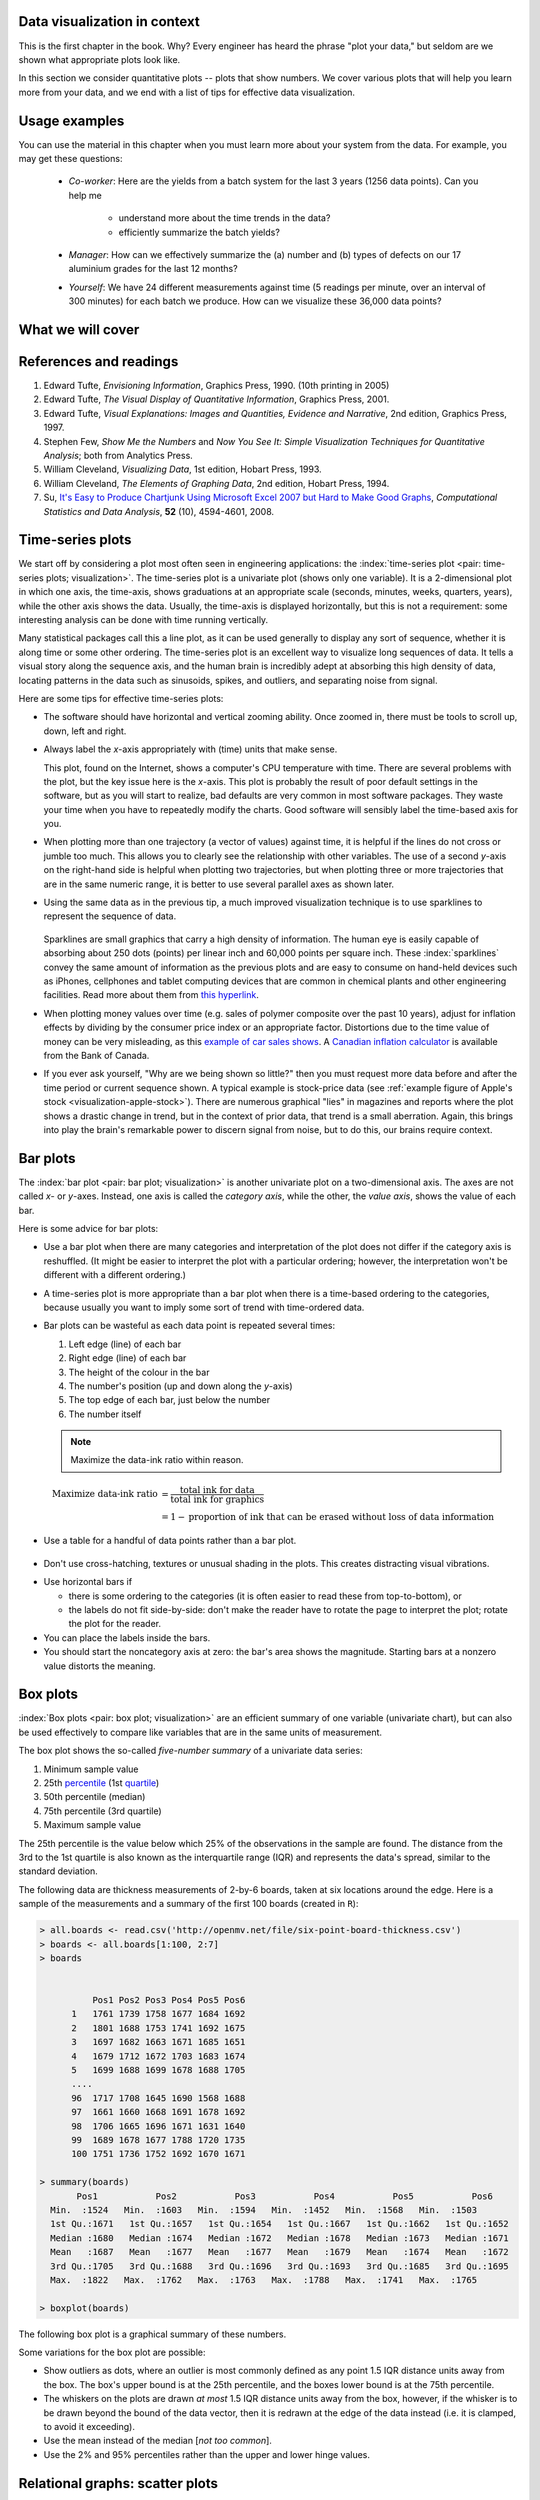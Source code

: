 .. todo:: another scatter plot question
.. todo:: spectral data question
.. todo:: batch data question

.. todo:: add to slides: http://www.r-bloggers.com/one-liners-which-make-me-love-r-make-your-data-dance-hans-rosling-style-with-googlevis-rstats/

Data visualization in context
=============================

This is the first chapter in the book. Why?  Every engineer has heard the phrase "plot your data," but seldom are we shown what appropriate plots look like.

In this section we consider quantitative plots -- plots that show numbers. We cover various plots that will help you learn more from your data, and we end with a list of tips for effective data visualization.

Usage examples
==============

.. AU: I am taking "section" to mean, e.g., "1.2 Usage examples". In the following sentence and elsewhere, I change it to "chapter" if appropriate.

You can use the material in this chapter when you must learn more about your system from the data. For example, you may get these questions:

	* *Co-worker*: Here are the yields from a batch system for the last 3 years (1256 data points). Can you help me

		* understand more about the time trends in the data?
		* efficiently summarize the batch yields?

	* *Manager*:  How can we effectively summarize the (a) number and (b) types of defects on our 17 aluminium grades for the last 12 months?

	* *Yourself*: We have 24 different measurements against time (5 readings per minute, over an interval of 300 minutes) for each batch we produce. How can we visualize these 36,000 data points?


What we will cover
==================

.. figure:: /figures/visualization/visualization-subject-mapping.png
	:alt:	../figures/visualization/visualization-subject-mapping.xmind
	:align: center
	:scale: 60

References and readings
=======================

.. index::
	pair: references and readings; visualization

.. AU: Do you have publication dates for the Few books?

#. Edward Tufte, *Envisioning Information*, Graphics Press, 1990. (10th printing in 2005)
#. Edward Tufte, *The Visual Display of Quantitative Information*, Graphics Press, 2001.
#. Edward Tufte, *Visual Explanations: Images and Quantities, Evidence and Narrative*, 2nd edition, Graphics Press, 1997.
#. Stephen Few, *Show Me the Numbers* and *Now You See It: Simple Visualization Techniques for Quantitative Analysis*; both from Analytics Press.
#. William Cleveland, *Visualizing Data*, 1st edition, Hobart Press, 1993.
#. William Cleveland, *The Elements of Graphing Data*, 2nd edition, Hobart Press, 1994.
#. Su, `It's Easy to Produce Chartjunk Using Microsoft Excel 2007 but Hard to Make Good Graphs <http://dx.doi.org/10.1016/j.csda.2008.03.007>`_, *Computational Statistics and Data Analysis*, **52** (10), 4594-4601, 2008.

.. KGD: figure out how to get bold volume number next to regular issue number: **52**(10) instead of **52** (10)

.. _visualization_time_series:

Time-series plots
=================

.. youtube:: https://www.youtube.com/watch?v=aU6eZuiG8ck&list=PLHUnYbefLmeOPRuT1sukKmRyOVd4WSxJE&index=0

We start off by considering a plot most often seen in engineering applications: the :index:`time-series plot <pair: time-series plots; visualization>`. The time-series plot is a univariate plot (shows only one variable). It is a 2-dimensional plot in which one axis, the time-axis, shows graduations at an appropriate scale (seconds, minutes, weeks, quarters, years), while the other axis shows the data. Usually, the time-axis is displayed horizontally, but this is not a requirement: some interesting analysis can be done with time running vertically. 

Many statistical packages call this a line plot, as it can be used generally to display any sort of sequence, whether it is along time or some other ordering. The time-series plot is an excellent way to visualize long sequences of data. It tells a visual story along the sequence axis, and the human brain is incredibly adept at absorbing this high density of data, locating patterns in the data such as sinusoids, spikes, and outliers, and separating noise from signal.

Here are some tips for effective time-series plots:

-	The software should have horizontal and vertical zooming ability. Once zoomed in, there must be tools to scroll up, down, left and right.

-	Always label the *x*-axis appropriately with (time) units that make sense. 

	.. _visualization-bad-labels:

	.. image:: ../figures/visualization/CPU-temperature_-_from_www_aw_org_on_26_Dec_2009.png
		:align: center
		:scale: 50

	This plot, found on the Internet, shows a computer's CPU temperature with time. There are several problems with the plot, but the key issue here is the *x*-axis. This plot is probably the result of poor default settings in the software, but as you will start to realize, bad defaults are very common in most software packages. They waste your time when you have to repeatedly modify the charts. Good software will sensibly label the time-based axis for you.
	
.. AU: The last sentence in the following paragraph seemed a little convoluted. Please verify edits.

-	When plotting more than one trajectory (a vector of values) against time, it is helpful if the lines do not cross or jumble too much. This allows you to clearly see the relationship with other variables. The use of a second *y*-axis on the right-hand side is helpful when plotting two trajectories, but when plotting three or more trajectories that are in the same numeric range, it is better to use several parallel axes as shown later.

	.. _visualization-cluttered-trajectories:

	.. image:: ../figures/visualization/3_correlated_variables_-_badly_displayed_in_Numbers.png

.. AU: The term "here" is ambiguous. In the following paragraph, is "here" referring to the figures above and below?

	As shown in the previous figure, even using differently coloured lines and/or markers may work in selected instances, but this still leads to a clutter of lines and markers. The following chart shows this principle, created with the default settings from Apple iWork's *Numbers* (2009).

	Using different markers, improving the axis labelling, tightening up the axis ranges, and thinning out the ink improves the chart slightly. This took about 3 minutes extra in the software, because I had not used the software before and had to find the settings.

	.. figure:: ../figures/visualization/3_correlated_variables_-_slightly_better.png

	This final example with parallel axes is greatly improved, but took about 10 minutes to assemble and would likely take a similar amount of time to format in MATLAB, Excel, Python or other packages. The results are clearer to interpret: variables "Type A" and "Type B" move up and down together, while variable "Type C" moves in the opposite direction. Note how the *y*-axis for "Type C" is rescaled to start from its minimum value, rather than a value of zero. You should always use "tight" limits on the *y*-axis.

	.. _visualization-cleaned-trajectories:

	.. image:: ../figures/visualization/3_correlated_variables_-_better.png

-	Using the same data as in the previous tip, a much improved visualization technique is to use sparklines to represent the sequence of data.

		.. _visualization-sparkline-trajectories:

		.. figure:: ../figures/visualization/3-correlated-variables-as-sparklines.png
			:scale: 30



	Sparklines are small graphics that carry a high density of information. The human eye is easily capable of absorbing about 250 dots (points) per linear inch and 60,000 points per square inch. These :index:`sparklines` convey the same amount of information as the previous plots and are easy to consume on hand-held devices such as iPhones, cellphones and tablet computing devices that are common in chemical plants and other engineering facilities. Read more about them from `this hyperlink <http://www.edwardtufte.com/bboard/q-and-a-fetch-msg?msg_id=0001OR>`_.
	
-	When plotting money values over time (e.g. sales of polymer composite over the past 10 years), adjust for inflation effects by dividing by the consumer price index or an appropriate factor. Distortions due to the time value of money can be very misleading, as this `example of car sales shows <http://people.duke.edu/~rnau/411infla.htm>`_.  A `Canadian inflation calculator <http://www.bankofcanada.ca/rates/related/inflation-calculator>`_ is available from the Bank of Canada.

-	If you ever ask yourself, "Why are we being shown so little?" then you must request more data before and after the time period or current sequence shown. A typical example is stock-price data (see :ref:`example figure of Apple's stock <visualization-apple-stock>`). There are numerous graphical "lies" in magazines and reports where the plot shows a drastic change in trend, but in the context of prior data, that trend is a small aberration. Again, this brings into play the brain's remarkable power to discern signal from noise, but to do this, our brains require context.

	.. _visualization-apple-stock:

	.. image:: ../figures/visualization/AAPL-stock-prices.png
		:scale: 50
		:align: center

Bar plots
=========

.. youtube:: https://www.youtube.com/watch?v=tb20hIQlEBU&list=PLHUnYbefLmeOPRuT1sukKmRyOVd4WSxJE&index=1

The :index:`bar plot <pair: bar plot; visualization>` is another univariate plot on a two-dimensional axis. The axes are not called *x*- or *y*-axes. Instead, one axis is called the *category axis*, while the other, the *value axis*, shows the value of each bar.

.. image:: ../figures/visualization/barplot-example-expenses.png
   :scale: 60

Here is some advice for bar plots:

-	Use a bar plot when there are many categories and interpretation of the plot does not differ if the category axis is reshuffled. (It might be easier to interpret the plot with a particular ordering; however, the interpretation won't be different with a different ordering.)

-	A time-series plot is more appropriate than a bar plot when there is a time-based ordering to the categories, because usually you want to imply some sort of trend with time-ordered data.

	.. image:: ../figures/visualization/quarterly-profit-barplot-vs-lineplot.png
		:alt:	../figures/visualization/quarterly-profit-barplot.R
		:align: center

-	Bar plots can be wasteful as each data point is repeated several times:

	#. Left edge (line) of each bar
	#. Right edge (line) of each bar
	#. The height of the colour in the bar
	#. The number's position (up and down along the *y*-axis)
	#. The top edge of each bar, just below the number
	#. The number itself


	.. note::

	    Maximize the data-ink ratio within reason.

	.. math::

		\text{Maximize data-ink ratio} &= \frac{\text{total ink for data}}{\text{total ink for graphics}}     \\
		                              &= 1 - \text{proportion of ink that can be erased without loss of data information}

-	Use a table for a handful of data points rather than a bar plot.

    .. image:: ../figures/visualization/profit-by-region.png
		:alt:	../figures/visualization/profit-by-region.numbers
		:align: center
		:scale: 100

-	Don't use cross-hatching, textures or unusual shading in the plots. This creates distracting visual vibrations.

	.. image:: ../figures/visualization/hatched-barplot.png
		:alt:	../figures/visualization/hatched-barplot.R
		:align: center
		:scale: 45

.. COMMENTS
  Stack bar plots are OK, they show breakdowns quite nicely, even though one has to read the accompanying text carefully to make sure the break down is what you think it is. Never underestimate the audience's intelligence.
  - My preference is to avoid stacked bar plots. I'm never sure, until I read the text carefully, or the plot annotations, whether the bars represent a cumulative amount or an incremental amount. Is the blue region showing 25% or 15%?

-	Use horizontal bars if

	- there is some ordering to the categories (it is often easier to read these from top-to-bottom), or
	- the labels do not fit side-by-side: don't make the reader have to rotate the page to interpret the plot; rotate the plot for the reader.

-	You can place the labels inside the bars.

-	You should start the noncategory axis at zero: the bar's area shows the magnitude. Starting bars at a nonzero value distorts the meaning.

..
  Exception to starting at zero: todo Few, p 189 (ranges)


Box plots
==========

.. youtube:: https://www.youtube.com/watch?v=LumUy2F_DRc&list=PLHUnYbefLmeOPRuT1sukKmRyOVd4WSxJE&index=2

:index:`Box plots <pair: box plot; visualization>` are an efficient summary of one variable (univariate chart), but can also be used effectively to compare like variables that are in the same units of measurement.

The box plot shows the so-called *five-number summary* of a univariate data series: 

1. Minimum sample value
2. 25th `percentile <https://en.wikipedia.org/wiki/Percentile>`_ (1st `quartile <https://en.wikipedia.org/wiki/Quartile>`_)
3. 50th percentile (median)
4. 75th percentile (3rd quartile)
5. Maximum sample value

The 25th percentile is the value below which 25% of the observations in the sample are found. The distance from the 3rd to the 1st quartile is also known as the interquartile range (IQR) and represents the data's spread, similar to the standard deviation.

The following data are thickness measurements of 2-by-6 boards, taken at six locations around the edge. Here is a sample of the measurements and a summary of the first 100 boards (created in ``R``):

.. code-block:: text


  > all.boards <- read.csv('http://openmv.net/file/six-point-board-thickness.csv')
  > boards <- all.boards[1:100, 2:7]
  > boards 
  

	    Pos1 Pos2 Pos3 Pos4 Pos5 Pos6
	1   1761 1739 1758 1677 1684 1692
	2   1801 1688 1753 1741 1692 1675
	3   1697 1682 1663 1671 1685 1651
	4   1679 1712 1672 1703 1683 1674
	5   1699 1688 1699 1678 1688 1705
        ....
	96  1717 1708 1645 1690 1568 1688
	97  1661 1660 1668 1691 1678 1692
	98  1706 1665 1696 1671 1631 1640
	99  1689 1678 1677 1788 1720 1735
	100 1751 1736 1752 1692 1670 1671

  > summary(boards)
         Pos1           Pos2           Pos3           Pos4           Pos5           Pos6
    Min.  :1524   Min.  :1603   Min.  :1594   Min.  :1452   Min.  :1568   Min.  :1503
    1st Qu.:1671   1st Qu.:1657   1st Qu.:1654   1st Qu.:1667   1st Qu.:1662   1st Qu.:1652
    Median :1680   Median :1674   Median :1672   Median :1678   Median :1673   Median :1671
    Mean   :1687   Mean   :1677   Mean   :1677   Mean   :1679   Mean   :1674   Mean   :1672
    3rd Qu.:1705   3rd Qu.:1688   3rd Qu.:1696   3rd Qu.:1693   3rd Qu.:1685   3rd Qu.:1695
    Max.  :1822   Max.  :1762   Max.  :1763   Max.  :1788   Max.  :1741   Max.  :1765
	
  > boxplot(boards)	


.. _visualization_boxplot_example:

The following box plot is a graphical summary of these numbers.

.. image:: ../figures/visualization/boxplot-for-two-by-six-100-boards.png
	:align: left
	:scale: 55

Some variations for the box plot are possible:

- Show outliers as dots, where an outlier is most commonly defined as any point 1.5 IQR distance units away from the box. The box's upper bound is at the 25th percentile, and the boxes lower bound is at the 75th percentile.
- The whiskers on the plots are drawn *at most* 1.5 IQR distance units away from the box, however, if the whisker is to be drawn beyond the bound of the data vector, then it is redrawn at the edge of the data instead (i.e. it is clamped, to avoid it exceeding).
- Use the mean instead of the median [*not too common*].
- Use the 2% and 95% percentiles rather than the upper and lower hinge values.

.. _visualization_scatter_plots:

Relational graphs: scatter plots
================================

.. youtube:: https://www.youtube.com/watch?v=JB8UP1JWNXQ&list=PLHUnYbefLmeOPRuT1sukKmRyOVd4WSxJE&index=3
	
This is a plot many people are comfortable using. It helps you understand the relationship between two variables - a bivariate plot - as opposed to the previous charts that are univariate. A :index:`scatter plot <pair: scatter plot; visualization>` is a collection of points shown inside a box formed by two axes at 90 degrees to each other. The marker's position is located at the intersection of the values shown on the horizontal (*x*) axis and vertical (*y*) axis.

The unspoken intention of a scatter plot is usually to ask the reader to draw a causal relationship between the two variables. However, not all scatter plots actually show causal phenomena.

.. image:: ../figures/visualization/scatterplot-figures.png

Strive for graphical excellence by doing the following:

- Make each axis as tight as possible.
- Avoid heavy grid lines.
- Use the least amount of ink.
- Do not distort the axes.

There is an unfounded fear that others won't understand your 2D scatter plot. Tufte (*Visual Display of Quantitative Information*, p 83) shows that there are no scatter plots in a sample (1974 to 1980) of U.S., German and British dailies, despite studies showing that 12-year-olds can interpret such plots. (Japanese newspapers frequently use them.)

You will see this in industrial settings as well. The next time you go into the control room, try finding any scatter plots. The audience is not to blame: it is the producers of these charts who assume the audience is incapable of interpreting them.

.. note::

	Assume that if you can understand the plot, so will your audience.


Further improvements can be made to your scatter plots. For example, extend the frames only as far as your data:

	.. image:: ../figures/visualization/scatterplot-figures-with-regression-lines.png
		:scale: 75

You can add box plots and histograms to the side of the axes to aide interpretation:

	.. image:: ../figures/visualization/scatterplot-with-histograms-updated.png
		:scale: 42

Add a third variable to the plot by adjusting the marker size, and add a fourth variable with the use of colour:

    .. _reference_to_use_of_colour:

	.. image:: ../figures/visualization/scatterplot-with-2-extra-dimensions.png
		:scale: 80


    This example, from `http://gapminder.org <http://yint.org/gapminder-example>`_, shows data as of 2007 for income per person against fertility. The size of each data point is proportional to the country's population, and the marker colour shows life expectancy at birth (years). The GapMinder website allows you to "play" the graph over time, effectively adding a fifth dimension to the 2D plot. Use the hyperlink above to see how richer countries move towards lower fertility and higher income over time.

Tables 
======

.. index::
   pair: data table; visualization
   see: table; data table

The data table is an efficient format for comparative data analysis on categorical objects. Usually, the items being compared are placed in a column, while the categorical objects are in the rows.  The quantitative value is then placed at the intersection of the row and column, called the *cell*. The following examples demonstrate data tables.

This table compares monthly payments for buying or leasing various cars (categories). The first two columns are being compared; the other columns contain additional, secondary information.

	.. figure:: ../figures/visualization/table-car-payments.png
		:alt:	../figures/visualization/table-examples.numbers
		:align: center
		:scale: 75

The next table compares defect types (number of defects) for different product grades (categories).

	.. figure:: ../figures/visualization/table-defect-counts.png
		:alt:	../figures/visualization/table-examples.numbers
		:align: center
		:scale: 50

	This particular table raises more questions:

	-	Which defects cost us the most money?
	-	Which defects occur most frequently?  The table does not contain any information about production rate. For example, if there were 1850 lots of grade A4636 (first row) produced, then defect A occurs at a rate of 37/1850 = 1/50. And if 250 lots of grade A2610 (last row) were produced, then, again, defect A occurs at a rate of 1/50. Redrawing the table on a production-rate basis would be useful if we are making changes to the process and want to target the most problematic defect.
	
.. AU: These last two bullets aren't questions, so I turned them into paragraphs.

	If we are comparing a type of defect over different grades, then we are now comparing down the table, instead of across the table. In this case, the fraction of defects for each grade would be a more useful quantity to display.
	
	If we are comparing defects within a grade, then we are comparing across the table. Here again, the fraction of each defect type, weighted according to the cost of that defect, would be more appropriate.


Three common pitfalls to avoid:

#.	Using pie charts when tables will do

	Pie charts are tempting when we want to graphically break down a quantity into components. I have used them erroneously myself (here is an example on a website that I helped with: http://www.macc.mcmaster.ca/gradstudies.php). We won't go into details here, but I strongly suggest you read the convincing evidence of Stephen Few in: `"Save the pies for dessert" <http://www.perceptualedge.com/articles/08-21-07.pdf>`_. The key problem is that the human eye cannot adequately decode angles; however, we have no problem with linear data.

#.	Arbitrary ordering along the first column; usually, alphabetically or in time order

	Listing the car types alphabetically is trivial: instead, list them by some other third criterion of interest, perhaps minimum down payment required, typical lease duration, or total amount of interest paid on the loan. That way you get some extra context to the table for free.

#.	Using excessive grid lines

	Tabular data should avoid vertical grid lines, except when the columns are so close that mistakes will be made. The human eye will use the visual white space between the numbers to create its own columns.

	.. image:: ../figures/visualization/table-grid-comparison.png
		:scale: 65

To wrap up this section is a demonstration of tabular data in a different format, based on an idea of Tufte in *The Visual Display of Quantitative Information*, p. 158. Here we compare the corrosion resistance and roughness of a steel surface for two different types of coatings, A and B. 

A layout that you expect to see in a standard engineering report:

	+----------+-----------+-----------+-----------+-----------+
	| Product  | Corrosion | resistance| Surface   |roughness  |
	+----------+-----------+-----------+-----------+-----------+
	|          | Coating A |Coating B  | Coating A | Coating B |
	+==========+===========+===========+===========+===========+
	| K135     | 0.30      | 0.22      | 30        |   42      |
	+----------+-----------+-----------+-----------+-----------+
	| K136     | 0.45      | 0.39      | 86        |   31      |
	+----------+-----------+-----------+-----------+-----------+
	| P271     | 0.22      | 0.24      | 24        |   73      |
	+----------+-----------+-----------+-----------+-----------+
	| P275     | 0.40      | 0.44      | 74        |   52      |
	+----------+-----------+-----------+-----------+-----------+
	| S561     | 0.56      | 0.36      | 70        |   75      |
	+----------+-----------+-----------+-----------+-----------+
	| S567     | 0.76      | 0.51      | 63        |   70      |
	+----------+-----------+-----------+-----------+-----------+

And the layout advocated by Tufte:

	.. image:: ../figures/visualization/tables-recast-as-plots-both.png
	   :scale: 75

Note how the slopes carry the information about the effect of changing the coating type. The rearranged row ordering shows the changes as well. This idea is effective for two treatments but could be extended to three or four treatments by adding extra "columns."

Topics of aesthetics and style
==============================

We won't cover these topics, but Tufte's books contain remarkable examples that discuss effective use of colour for good contrast, varying line widths, and graph layout (e.g. use more horizontal than vertical - an aspect ratio of about 1.4 to 2.0; and flow the graphics into the location in the text where discussed).

Data frames (axes)
===================

Frames are the basic containers that surround the data and give context to our numbers. Here are some tips:

#.	Use round numbers.
#.	Generally, tighten the axes as much as possible, except ...
#.	When showing comparison plots, all axes must have the same minima and maxima.

.. TODO: give an example of a bad visualization here that has unequal axes for comparison


Colour
======

:index:`Colour <pair: colour; visualization>` is very effective in all graphical charts. However, you must bear in mind that your readers might be colour-blind, or the document might be read from a grayscale printout. 

Note also that a standard colour progression does *not* exist. We often see dark blues and purples representing low numbers and reds the higher numbers, with greens, yellows and orange in-between. Also, there are several such colour schemes - there isn't a universal standard. The only safest colour progression is the grayscale axis, ranging from black to white at each extreme: this satisfies both colour-blind readers and users of your grayscale printed output.

See the :ref:`section on scatter plots <reference_to_use_of_colour>` for an example of the effective use of colour.

General summary: revealing complex data graphically
======================================================

There is no generic advice that applies in every instance. These tips are useful, though, in most cases:

-	If the question you want answered is causality, then show causality (the most effective way is with bivariate scatter plots). If trying to answer a question with alternatives, show comparisons (with tiles of plots or a simple table).

-	Words and graphics belong together. Add labels to plots for outliers, and explain interesting points. Add equations and even small summary tables on top of your plots. Remember that a graph should be like a paragraph of text, not necessarily just a graphical display of numbers that you discuss later on.

-	Avoid obscure coding on the graph. Don't label points as "A", "B", "C", .... and then put a legend: "A: grade TK133", "B: grade RT231", "C: grade TK134". Just put the labels directly on the plot.

-	Do not assume your audience is ignorant and won't understand a complex plot. Conversely, don't try to enliven a plot with decorations and unnecessary graphics (flip through a copy of almost any weekly news magazine for examples of this sort of embellishment). As Tufte mentions more than once in his books, "*If the statistics are boring, then you've got the wrong numbers.*". The graph should stand on its own.

-	When the graphics involve money and time, make sure you adjust the money for inflation.

-	Maximize the data-ink ratio = (ink for data) / (total ink for graphics). Maximizing this ratio, within reason, means you should (a) eliminate nondata ink and (b) erase redundant data-ink.

-	Maximize data density. Humans can interpret data displays of 250 data points per linear inch and 60,000 data points per square inch.

.. see http://www.edwardtufte.com/bboard/q-and-a-fetch-msg?msg_id=0001OR for the above numbers
